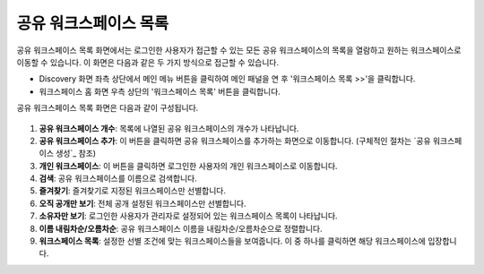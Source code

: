 공유 워크스페이스 목록
==========================================

공유 워크스페이스 목록 화면에서는 로그인한 사용자가 접근할 수 있는 모든 공유 워크스페이스의 목록을 열람하고 원하는 워크스페이스로 이동할 수 있습니다. 이 화면은 다음과 같은 두 가지 방식으로 접근할 수 있습니다.

* Discovery 화면 좌측 상단에서 메인 메뉴 버튼을 클릭하여 메인 패널을 연 후 '워크스페이스 목록 >>'을 클릭합니다.
* 워크스페이스 홈 화면 우측 상단의 '워크스페이스 목록' 버튼을 클릭합니다.

공유 워크스페이스 목록 화면은 다음과 같이 구성됩니다.

.. figure:: /_static/img/part03/shared_workspace_list.png
  :alt: 공유 워크스페이스 목록 화면
  :align: center

#. **공유 워크스페이스 개수**: 목록에 나열된 공유 워크스페이스의 개수가 나타납니다.
#. **공유 워크스페이스 추가**: 이 버튼을 클릭하면 공유 워크스페이스를 추가하는 화면으로 이동합니다. (구체적인 절차는 `공유 워크스페이스 생성`_ 참조)
#. **개인 워크스페이스**: 이 버튼을 클릭하면 로그인한 사용자의 개인 워크스페이스로 이동합니다.
#. **검색**: 공유 워크스페이스를 이름으로 검색합니다.
#. **즐겨찾기**: 즐겨찾기로 지정된 워크스페이스만 선별합니다.
#. **오직 공개만 보기**: 전체 공개 설정된 워크스페이스만 선별합니다.
#. **소유자만 보기**: 로그인한 사용자가 관리자로 설정되어 있는 워크스페이스 목록이 나타납니다.
#. **이름 내림차순/오름차순**: 공유 워크스페이스 이름을 내림차순/오름차순으로 정렬합니다.
#. **워크스페이스 목록**: 설정한 선별 조건에 맞는 워크스페이스들을 보여줍니다. 이 중 하나를 클릭하면 해당 워크스페이스에 입장합니다.
